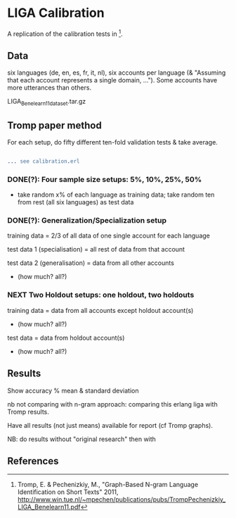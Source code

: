 * LIGA Calibration

A replication of the calibration tests in [1].

** Data

six languages (de, en, es, fr, it, nl), six accounts per language (& "Assuming that each account represents a single domain, ...").  Some accounts have more utterances than others.

LIGA_Benelearn11_dataset.tar.gz


** Tromp paper method

For each setup, do fifty different ten-fold validation tests & take average.

#+BEGIN_SRC erlang

... see calibration.erl

#+END_SRC

*** DONE(?): Four sample size setups: 5%, 10%, 25%, 50%

- take random x% of each language as training data; take random ten from rest (all six languages) as test data

*** DONE(?): Generalization/Specialization setup

training data = 2/3 of all data of one single account for each language

test data 1 (specialisation) = all rest of data from that account

test data 2 (generalisation) = data from all other accounts
- (how much? all?)

*** *NEXT* Two Holdout setups: one holdout, two holdouts

training data = data from all accounts except holdout account(s)
- (how much? all?)

test data = data from holdout account(s)
- (how much? all?)


** Results

Show accuracy % mean & standard deviation

nb not comparing with n-gram approach: comparing this erlang liga with Tromp results.

Have all results (not just means) available for report (cf Tromp graphs).

NB: do results without "original research" then with


** References

[1] Tromp, E. & Pechenizkiy, M., "Graph-Based N-gram Language Identification on Short Texts" 2011, http://www.win.tue.nl/~mpechen/publications/pubs/TrompPechenizkiy_LIGA_Benelearn11.pdf
